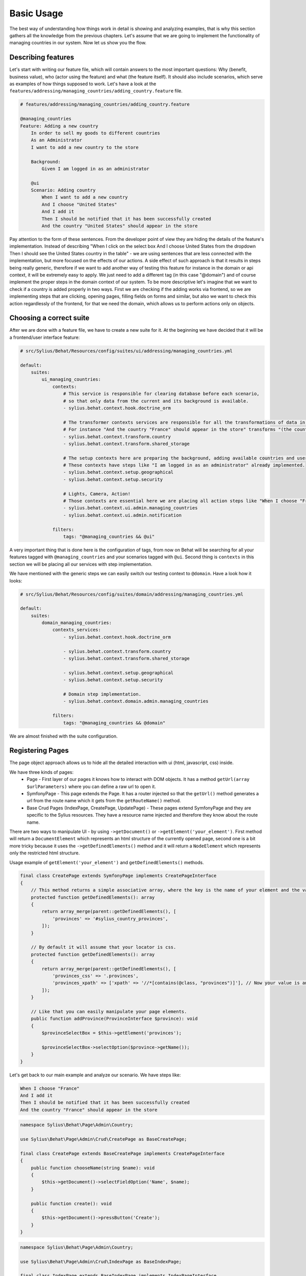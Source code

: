 Basic Usage
===========

The best way of understanding how things work in detail is showing and analyzing examples, that is why this section gathers all the knowledge from the previous chapters.
Let's assume that we are going to implement the functionality of managing countries in our system.
Now let us show you the flow.

Describing features
-------------------

Let's start with writing our feature file, which will contain answers to the most important questions:
Why (benefit, business value), who (actor using the feature) and what (the feature itself).
It should also include scenarios, which serve as examples of how things supposed to work.
Let's have a look at the ``features/addressing/managing_countries/adding_country.feature`` file.

.. code-block:: gherkin

    # features/addressing/managing_countries/adding_country.feature

    @managing_countries
    Feature: Adding a new country
        In order to sell my goods to different countries
        As an Administrator
        I want to add a new country to the store

        Background:
            Given I am logged in as an administrator

        @ui
        Scenario: Adding country
            When I want to add a new country
            And I choose "United States"
            And I add it
            Then I should be notified that it has been successfully created
            And the country "United States" should appear in the store

Pay attention to the form of these sentences. From the developer point of view they are hiding the details of the feature's implementation.
Instead of describing "When I click on the select box And I choose United States from the dropdown Then I should see the United States country in the table"
- we are using sentences that are less connected with the implementation, but more focused on the effects of our actions.
A side effect of such approach is that it results in steps being really generic, therefore if we want to add another way of testing this feature for instance in the domain or api context,
it will be extremely easy to apply. We just need to add a different tag (in this case "@domain") and of course implement the proper steps in the domain context of our system.
To be more descriptive let's imagine that we want to check if a country is added properly in two ways.
First we are checking if the adding works via frontend, so we are implementing steps that are clicking, opening pages,
filling fields on forms and similar, but also we want to check this action regardlessly of the frontend, for that we need the domain, which allows us to perform actions only on objects.

Choosing a correct suite
------------------------

After we are done with a feature file, we have to create a new suite for it.
At the beginning we have decided that it will be a frontend/user interface feature:

.. code-block:: yaml

    # src/Sylius/Behat/Resources/config/suites/ui/addressing/managing_countries.yml

    default:
        suites:
            ui_managing_countries:
                contexts:
                    # This service is responsible for clearing database before each scenario,
                    # so that only data from the current and its background is available.
                    - sylius.behat.context.hook.doctrine_orm

                    # The transformer contexts services are responsible for all the transformations of data in steps:
                    # For instance "And the country "France" should appear in the store" transforms "(the country "France")" to a proper Country object, which is from now on available in the scope of the step.
                    - sylius.behat.context.transform.country
                    - sylius.behat.context.transform.shared_storage

                    # The setup contexts here are preparing the background, adding available countries and users or administrators.
                    # These contexts have steps like "I am logged in as an administrator" already implemented.
                    - sylius.behat.context.setup.geographical
                    - sylius.behat.context.setup.security

                    # Lights, Camera, Action!
                    # Those contexts are essential here we are placing all action steps like "When I choose "France" and I add it Then I should ne notified that...".
                    - sylius.behat.context.ui.admin.managing_countries
                    - sylius.behat.context.ui.admin.notification

                filters:
                    tags: "@managing_countries && @ui"

A very important thing that is done here is the configuration of tags, from now on Behat will be searching for all your features tagged with ``@managing_countries`` and your scenarios tagged with ``@ui``.
Second thing is ``contexts`` in this section we will be placing all our services with step implementation.

We have mentioned with the generic steps we can easily switch our testing context to ``@domain``. Have a look how it looks:

.. code-block:: yaml

    # src/Sylius/Behat/Resources/config/suites/domain/addressing/managing_countries.yml

    default:
        suites:
            domain_managing_countries:
                contexts_services:
                    - sylius.behat.context.hook.doctrine_orm

                    - sylius.behat.context.transform.country
                    - sylius.behat.context.transform.shared_storage

                    - sylius.behat.context.setup.geographical
                    - sylius.behat.context.setup.security

                    # Domain step implementation.
                    - sylius.behat.context.domain.admin.managing_countries

                filters:
                    tags: "@managing_countries && @domain"

We are almost finished with the suite configuration.

Registering Pages
-----------------

The page object approach allows us to hide all the detailed interaction with ui (html, javascript, css) inside.

We have three kinds of pages:
    - Page - First layer of our pages it knows how to interact with DOM objects. It has a method ``getUrl(array $urlParameters)`` where you can define a raw url to open it.
    - SymfonyPage - This page extends the Page. It has a router injected so that the ``getUrl()`` method generates a url from the route name which it gets from the ``getRouteName()`` method.
    - Base Crud Pages (IndexPage, CreatePage, UpdatePage) - These pages extend SymfonyPage and they are specific to the Sylius resources. They have a resource name injected and therefore they know about the route name.

There are two ways to manipulate UI - by using ``->getDocument()`` or ``->getElement('your_element')``.
First method will return a ``DocumentElement`` which represents an html structure of the currently opened page,
second one is a bit more tricky because it uses the ``->getDefinedElements()`` method and it will return a ``NodeElement`` which represents only the restricted html structure.

Usage example of ``getElement('your_element')`` and ``getDefinedElements()`` methods.

.. code-block:: php

    final class CreatePage extends SymfonyPage implements CreatePageInterface
    {
        // This method returns a simple associative array, where the key is the name of your element and the value is its locator.
        protected function getDefinedElements(): array
        {
            return array_merge(parent::getDefinedElements(), [
                'provinces' => '#sylius_country_provinces',
            ]);
        }

        // By default it will assume that your locator is css.
        protected function getDefinedElements(): array
        {
            return array_merge(parent::getDefinedElements(), [
                'provinces_css' => '.provinces',
                'provinces_xpath' => ['xpath' => '//*[contains(@class, "provinces")]'], // Now your value is an array where key is your locator type.
            ]);
        }

        // Like that you can easily manipulate your page elements.
        public function addProvince(ProvinceInterface $province): void
        {
            $provinceSelectBox = $this->getElement('provinces');

            $provinceSelectBox->selectOption($province->getName());
        }
    }

Let's get back to our main example and analyze our scenario. We have steps like:

.. code-block:: gherkin

    When I choose "France"
    And I add it
    Then I should be notified that it has been successfully created
    And the country "France" should appear in the store

.. code-block:: php

    namespace Sylius\Behat\Page\Admin\Country;

    use Sylius\Behat\Page\Admin\Crud\CreatePage as BaseCreatePage;

    final class CreatePage extends BaseCreatePage implements CreatePageInterface
    {
        public function chooseName(string $name): void
        {
            $this->getDocument()->selectFieldOption('Name', $name);
        }

        public function create(): void
        {
            $this->getDocument()->pressButton('Create');
        }
    }

.. code-block:: php

    namespace Sylius\Behat\Page\Admin\Country;

    use Sylius\Behat\Page\Admin\Crud\IndexPage as BaseIndexPage;

    final class IndexPage extends BaseIndexPage implements IndexPageInterface
    {
        public function isSingleResourceOnPage(array $parameters): bool
        {
            try {
                // Table accessor is a helper service which is responsible for all html table operations.
                $rows = $this->tableAccessor->getRowsWithFields($this->getElement('table'), $parameters);

                return 1 === count($rows);
            } catch (ElementNotFoundException $exception) {
                // Table accessor throws this exception when cannot find table element on page.
                return false;
            }
        }
    }

There is one small gap in this concept - PageObjects is not a concrete instance of the currently opened page, they only mimic its behaviour (dummy pages).
This gap will be more understandable on the below code example.

.. code-block:: php

    // Of course this is only to illustrate this gap.

    class HomePage
    {
        // In this context on home page sidebar you have for example weather information in selected countries.
        public function readWeather()
        {
            return $this->getElement('sidebar')->getText();
        }

        protected function getDefinedElements(): array
        {
            return ['sidebar' => ['css' => '.sidebar']];
        }

        protected function getUrl(): string
        {
            return 'http://your_domain.com';
        }
    }

    class LeagueIndexPage
    {
        // In this context you have for example football match results.
        public function readMatchResults(): void
        {
            return $this->getElement('sidebar')->getText();
        }

        protected function getDefinedElements(): array
        {
            return ['sidebar' => ['css' => '.sidebar']];
        }

        protected function getUrl(): string
        {
            return 'http://your_domain.com/leagues/';
        }
    }

    final class GapContext implements Context
    {
        private $homePage;
        private $leagueIndexPage;

        /**
         * @Given I want to be on Homepage
         */
        public function iWantToBeOnHomePage(): void// After this method call we will be on "http://your_domain.com".
        {
            $this->homePage->open(); //When we add @javascript tag we can actually see this thanks to selenium.
        }

        /**
         * @Then I want to see the sidebar and get information about the weather in France
         */
        public function iWantToReadSideBarOnHomePage($someInformation): void // Still "http://your_domain.com".
        {
            $someInformation === $this->leagueIndexPage->readMatchResults(); // This returns true, but wait a second we are on home page (dummy pages).

            $someInformation === $this->homePage->readWeather() // This also returns true.
        }
    }

Registering contexts
--------------------

As it was shown in the previous section we have registered a lot of contexts, so we will show you only some of the steps implementation.

.. code-block:: gherkin

    Given I want to add a new country
    And I choose "United States"
    And I add it
    Then I should be notified that it has been successfully created
    And the country "United States" should appear in the store

Let's start with essential one ManagingCountriesContext

Ui contexts
~~~~~~~~~~~

.. code-block:: php

    namespace Sylius\Behat\Context\Ui\Admin;

    final class ManagingCountriesContext implements Context
    {
        /** @var IndexPageInterface */
        private $indexPage;

        /** @var CreatePageInterface */
        private $createPage;

        /** @var UpdatePageInterface */
        private $updatePage;

        public function __construct(
            IndexPageInterface $indexPage,
            CreatePageInterface $createPage,
            UpdatePageInterface $updatePage
        ) {
            $this->indexPage = $indexPage;
            $this->createPage = $createPage;
            $this->updatePage = $updatePage;
        }

        /**
         * @Given I want to add a new country
         */
        public function iWantToAddNewCountry(): void
        {
            $this->createPage->open(); // This method will send request.
        }

        /**
         * @When I choose :countryName
         */
        public function iChoose(string $countryName): void
        {
            $this->createPage->chooseName($countryName);
            // Great benefit of using page objects is that we hide html manipulation behind a interfaces so we can inject different CreatePage which implements CreatePageInterface
            // And have different html elements which allows for example chooseName($countryName).
        }

        /**
         * @When I add it
         */
        public function iAddIt(): void
        {
            $this->createPage->create();
        }

        /**
         * @Then /^the (country "([^"]+)") should appear in the store$/
         */
        public function countryShouldAppearInTheStore(CountryInterface $country): void // This step use Country transformer to get Country object.
        {
            $this->indexPage->open();

            //Webmozart assert library.
            Assert::true(
                $this->indexPage->isSingleResourceOnPage(['code' => $country->getCode()]),
                sprintf('Country %s should exist but it does not', $country->getCode())
            );
        }
    }

.. code-block:: php

    namespace Sylius\Behat\Context\Ui\Admin;

    final class NotificationContext implements Context
    {
        /**
         * This is a helper service which give access to proper notification elements.
         *
         * @var NotificationCheckerInterface
         */
        private $notificationChecker;

        public function __construct(NotificationCheckerInterface $notificationChecker)
        {
            $this->notificationChecker = $notificationChecker;
        }

        /**
         * @Then I should be notified that it has been successfully created
         */
        public function iShouldBeNotifiedItHasBeenSuccessfullyCreated(): void
        {
            $this->notificationChecker->checkNotification('has been successfully created.', NotificationType::success());
        }
    }

Transformer contexts
~~~~~~~~~~~~~~~~~~~~

.. code-block:: php

    namespace Sylius\Behat\Context\Transform;

    final class CountryContext implements Context
    {
        /** @var CountryNameConverterInterface */
        private $countryNameConverter;

        /** @var RepositoryInterface */
        private $countryRepository;

        public function __construct(
            CountryNameConverterInterface $countryNameConverter,
            RepositoryInterface $countryRepository
        ) {
            $this->countryNameConverter = $countryNameConverter;
            $this->countryRepository = $countryRepository;
        }

        /**
         * @Transform /^country "([^"]+)"$/
         * @Transform /^"([^"]+)" country$/
         */
        public function getCountryByName(string $countryName): CountryInterface // Thanks to this method we got in our ManagingCountries an Country object.
        {
            $countryCode = $this->countryNameConverter->convertToCode($countryName);
            $country = $this->countryRepository->findOneBy(['code' => $countryCode]);

            Assert::notNull(
                $country,
                'Country with name %s does not exist'
            );

            return $country;
        }
    }


.. code-block:: php

    namespace Sylius\Behat\Context\Ui\Admin;

    use Sylius\Behat\Page\Admin\Country\UpdatePageInterface;

    final class ManagingCountriesContext implements Context
    {
        /** @var UpdatePageInterface */
        private $updatePage;

        public function __construct(UpdatePageInterface $updatePage)
        {
            $this->updatePage = $updatePage;
        }

        /**
         * @Given /^I want to create a new province in (country "[^"]+")$/
         */
        public function iWantToCreateANewProvinceInCountry(CountryInterface $country): void
        {
            $this->updatePage->open(['id' => $country->getId()]);

            $this->updatePage->clickAddProvinceButton();
        }
    }

.. code-block:: php

    namespace Sylius\Behat\Context\Transform;

    final class ShippingMethodContext implements Context
    {
        /** @var ShippingMethodRepositoryInterface */
        private $shippingMethodRepository;

        public function __construct(ShippingMethodRepositoryInterface $shippingMethodRepository)
        {
            $this->shippingMethodRepository = $shippingMethodRepository;
        }

        /**
         * @Transform :shippingMethod
         */
        public function getShippingMethodByName(string $shippingMethodName): void
        {
            $shippingMethod = $this->shippingMethodRepository->findOneByName($shippingMethodName);
            if (null === $shippingMethod) {
                throw new \Exception('Shipping method with name "'.$shippingMethodName.'" does not exist');
            }

            return $shippingMethod;
        }
    }

.. code-block:: php

    namespace Sylius\Behat\Context\Ui\Admin;

    use Sylius\Behat\Page\Admin\ShippingMethod\UpdatePageInterface;

    final class ShippingMethodContext implements Context
    {
        /** @var UpdatePageInterface */
        private $updatePage;

        public function __construct(UpdatePageInterface $updatePage)
        {
            $this->updatePage = $updatePage;
        }

        /**
         * @Given I want to modify a shipping method :shippingMethod
         */
        public function iWantToModifyAShippingMethod(ShippingMethodInterface $shippingMethod): void
        {
            $this->updatePage->open(['id' => $shippingMethod->getId()]);
        }
    }

.. warning::
    Contexts should have single responsibility and this segregation (Setup, Transformer, Ui, etc...) is not accidental.
    We shouldn't create objects in transformer contexts.

Setup contexts
~~~~~~~~~~~~~~

For setup context we need different scenario with more background steps and all preparing scene steps.
Editing scenario will be great for this example:

.. code-block:: gherkin

    Given the store has disabled country "France"
    And I want to edit this country
    When I enable it
    And I save my changes
    Then I should be notified that it has been successfully edited
    And this country should be enabled

.. code-block:: php

    namespace Sylius\Behat\Context\Setup;

    final class GeographicalContext implements Context
    {
        /** @var SharedStorageInterface */
        private $sharedStorage;

        /** @var FactoryInterface */
        private $countryFactory;

        /** @var RepositoryInterface */
        private $countryRepository;

        /** @var CountryNameConverterInterface */
        private $countryNameConverter;

        public function __construct(
            SharedStorageInterface $sharedStorage,
            FactoryInterface $countryFactory,
            RepositoryInterface $countryRepository,
            CountryNameConverterInterface $countryNameConverter
        ) {
            $this->sharedStorage = $sharedStorage;
            $this->countryFactory = $countryFactory;
            $this->countryRepository = $countryRepository;
            $this->countryNameConverter = $countryNameConverter;
        }

        /**
         * @Given /^the store has disabled country "([^"]*)"$/
         */
        public function theStoreHasDisabledCountry(string $countryName): void // This method save country in data base.
        {
            $country = $this->createCountryNamed(trim($countryName));
            $country->disable();

            $this->sharedStorage->set('country', $country);
            // Shared storage is an helper service for transferring objects between steps.
            // There is also SharedStorageContext which use this helper service to transform sentences like "(this country), (it), (its), (theirs)" into Country Object.

            $this->countryRepository->add($country);
        }

        private function createCountryNamed(string $name): CountryInterface
        {
            /** @var CountryInterface $country */
            $country = $this->countryFactory->createNew();
            $country->setCode($this->countryNameConverter->convertToCode($name));

            return $country;
        }
    }

